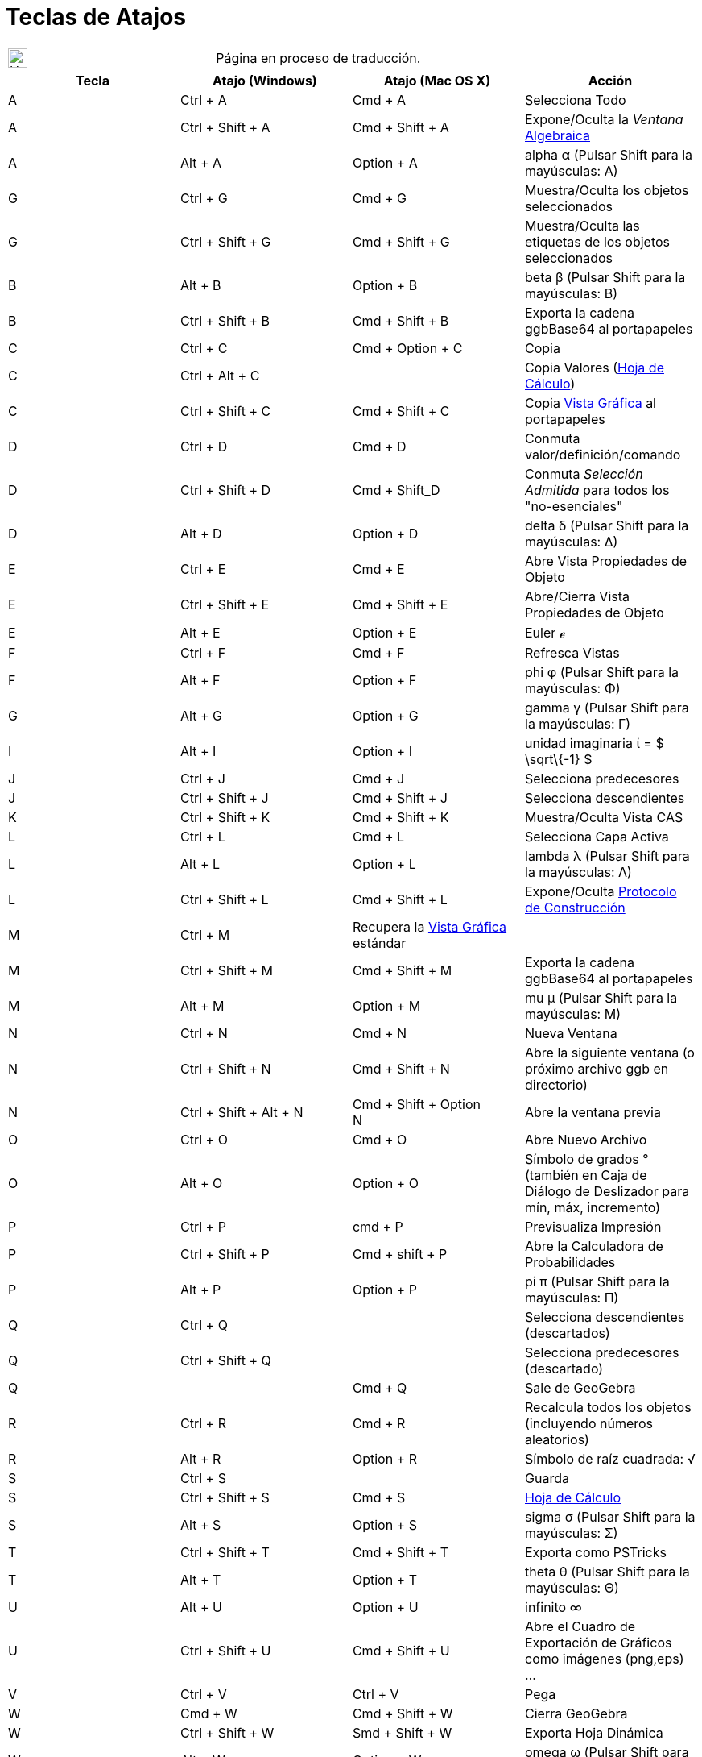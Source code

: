 = Teclas de Atajos
ifdef::env-github[:imagesdir: /es/modules/ROOT/assets/images]

[width="100%",cols="50%,50%",]
|===
a|
image:24px-UnderConstruction.png[UnderConstruction.png,width=24,height=24]

|Página en proceso de traducción.
|===

[cols=",,,",options="header",]
|===
|Tecla |Atajo (Windows) |Atajo (Mac OS X) |Acción
|A |[.kcode]#Ctrl# + [.kcode]#A# |[.kcode]#Cmd# + [.kcode]#A# |Selecciona Todo

|A |[.kcode]#Ctrl# + [.kcode]#Shift# + [.kcode]#A# |[.kcode]#Cmd# + [.kcode]#Shift# + [.kcode]#A# |Expone/Oculta la
_Ventana_ xref:/Vista_Algebraica.adoc[Algebraica]

|A |[.kcode]#Alt# + [.kcode]#A# |[.kcode]#Option# + [.kcode]#A# |alpha α (Pulsar [.kcode]#Shift# para la mayúsculas: Α)

|G |[.kcode]#Ctrl# + [.kcode]#G# |[.kcode]#Cmd# + [.kcode]#G# |Muestra/Oculta los objetos seleccionados

|G |[.kcode]#Ctrl# + [.kcode]#Shift# + [.kcode]#G# |[.kcode]#Cmd# + [.kcode]#Shift# + [.kcode]#G# |Muestra/Oculta las
etiquetas de los objetos seleccionados

|B |[.kcode]#Alt# + [.kcode]#B# |[.kcode]#Option# + [.kcode]#B# |beta β (Pulsar [.kcode]#Shift# para la mayúsculas: Β)

|B |[.kcode]#Ctrl# + [.kcode]#Shift# + [.kcode]#B# |[.kcode]#Cmd# + [.kcode]#Shift# + [.kcode]#B# |Exporta la cadena
ggbBase64 al portapapeles

|C |[.kcode]#Ctrl# + [.kcode]#C# |[.kcode]#Cmd# + [.kcode]#Option# + [.kcode]#C# |Copia

|C |[.kcode]#Ctrl# + [.kcode]#Alt# + [.kcode]#C# | |Copia Valores (xref:/Hoja_de_Cálculo.adoc[Hoja de Cálculo])

|C |[.kcode]#Ctrl# + [.kcode]#Shift# + [.kcode]#C# |[.kcode]#Cmd# + [.kcode]#Shift# + [.kcode]#C# |Copia
xref:/Vista_Gráfica.adoc[Vista Gráfica] al portapapeles

|D |[.kcode]#Ctrl# + [.kcode]#D# |[.kcode]#Cmd# + [.kcode]#D# |Conmuta valor/definición/comando

|D |[.kcode]#Ctrl# + [.kcode]#Shift# + [.kcode]#D# |[.kcode]#Cmd# + [.kcode]#Shift_D# |Conmuta _Selección Admitida_ para
todos los "no-esenciales"

|D |[.kcode]#Alt# + [.kcode]#D# |[.kcode]#Option# + [.kcode]#D# |delta δ (Pulsar [.kcode]#Shift# para la mayúsculas: Δ)

|E |[.kcode]#Ctrl# + [.kcode]#E# |[.kcode]#Cmd# + [.kcode]#E# |Abre Vista Propiedades de Objeto

|E |[.kcode]#Ctrl# + [.kcode]#Shift# + [.kcode]#E# |[.kcode]#Cmd# + [.kcode]#Shift# + [.kcode]#E# |Abre/Cierra Vista
Propiedades de Objeto

|E |[.kcode]#Alt# + [.kcode]#E# |[.kcode]#Option# + [.kcode]#E# |Euler ℯ

|F |[.kcode]#Ctrl# + [.kcode]#F# |[.kcode]#Cmd# + [.kcode]#F# |Refresca Vistas

|F |[.kcode]#Alt# + [.kcode]#F# |[.kcode]#Option# + [.kcode]#F# |phi φ (Pulsar [.kcode]#Shift# para la mayúsculas: Φ)

|G |[.kcode]#Alt# + [.kcode]#G# |[.kcode]#Option# + [.kcode]#G# |gamma γ (Pulsar [.kcode]#Shift# para la mayúsculas: Γ)

|I |[.kcode]#Alt# + [.kcode]#I# |[.kcode]#Option# + [.kcode]#I# |unidad imaginaria ί = $ \sqrt\{-1} $

|J |[.kcode]#Ctrl# + [.kcode]#J# |[.kcode]#Cmd# + [.kcode]#J# |Selecciona predecesores

|J |[.kcode]#Ctrl# + [.kcode]#Shift# + [.kcode]#J# |[.kcode]#Cmd# + [.kcode]#Shift# + [.kcode]#J# |Selecciona
descendientes

|K |[.kcode]#Ctrl# + [.kcode]#Shift# + [.kcode]#K# |[.kcode]#Cmd# + [.kcode]#Shift# + [.kcode]#K# |Muestra/Oculta Vista
CAS

|L |[.kcode]#Ctrl# + [.kcode]#L# |[.kcode]#Cmd# + [.kcode]#L# |Selecciona Capa Activa

|L |[.kcode]#Alt# + [.kcode]#L# |[.kcode]#Option# + [.kcode]#L# |lambda λ (Pulsar [.kcode]#Shift# para la mayúsculas: Λ)

|L |[.kcode]#Ctrl# + [.kcode]#Shift# + [.kcode]#L# |[.kcode]#Cmd# + [.kcode]#Shift# + [.kcode]#L# |Expone/Oculta
xref:/Protocolo_de_Construcción.adoc[Protocolo de Construcción]

|M |[.kcode]#Ctrl# + [.kcode]#M# |Recupera la xref:/Vista_Gráfica.adoc[Vista Gráfica] estándar |

|M |[.kcode]#Ctrl# + [.kcode]#Shift# + [.kcode]#M# |[.kcode]#Cmd# + [.kcode]#Shift# + [.kcode]#M# |Exporta la cadena
ggbBase64 al portapapeles

|M |[.kcode]#Alt# + [.kcode]#M# |[.kcode]#Option# + [.kcode]#M# |mu μ (Pulsar [.kcode]#Shift# para la mayúsculas: Μ)

|N |[.kcode]#Ctrl# + [.kcode]#N# |[.kcode]#Cmd# + [.kcode]#N# |Nueva Ventana

|N |[.kcode]#Ctrl# + [.kcode]#Shift# + [.kcode]#N# |[.kcode]#Cmd# + [.kcode]#Shift# + [.kcode]#N# |Abre la siguiente
ventana (o próximo archivo ggb en directorio)

|N |[.kcode]#Ctrl# + [.kcode]#Shift# + [.kcode]#Alt# + [.kcode]#N# |[.kcode]#Cmd# + [.kcode]#Shift# + [.kcode]#Option# +
[.kcode]#N# |Abre la ventana previa

|O |[.kcode]#Ctrl# + [.kcode]#O# |[.kcode]#Cmd# + [.kcode]#O# |Abre Nuevo Archivo

|O |[.kcode]#Alt# + [.kcode]#O# |[.kcode]#Option# + [.kcode]#O# |Símbolo de grados ° (también en Caja de Diálogo de
Deslizador para mín, máx, incremento)

|P |[.kcode]#Ctrl# + [.kcode]#P# |[.kcode]#cmd# + [.kcode]#P# |Previsualiza Impresión

|P |[.kcode]#Ctrl# + [.kcode]#Shift# + [.kcode]#P# |[.kcode]#Cmd# + [.kcode]#shift# + [.kcode]#P# |Abre la Calculadora
de Probabilidades

|P |[.kcode]#Alt# + [.kcode]#P# |[.kcode]#Option# + [.kcode]#P# |pi π (Pulsar [.kcode]#Shift# para la mayúsculas: Π)

|Q |[.kcode]#Ctrl# + [.kcode]#Q# | |Selecciona descendientes (descartados)

|Q |[.kcode]#Ctrl# + [.kcode]#Shift# + [.kcode]#Q# | |Selecciona predecesores (descartado)

|Q | |[.kcode]#Cmd# + [.kcode]#Q# |Sale de GeoGebra

|R |[.kcode]#Ctrl# + [.kcode]#R# |[.kcode]#Cmd# + [.kcode]#R# |Recalcula todos los objetos (incluyendo números
aleatorios)

|R |[.kcode]#Alt# + [.kcode]#R# |[.kcode]#Option# + [.kcode]#R# |Símbolo de raíz cuadrada: √

|S |[.kcode]#Ctrl# + [.kcode]#S# | |Guarda

|S |[.kcode]#Ctrl# + [.kcode]#Shift# + [.kcode]#S# |[.kcode]#Cmd# + [.kcode]#S# |xref:/Hoja_de_Cálculo.adoc[Hoja de
Cálculo]

|S |[.kcode]#Alt# + [.kcode]#S# |[.kcode]#Option# + [.kcode]#S# |sigma σ (Pulsar [.kcode]#Shift# para la mayúsculas: Σ)

|T |[.kcode]#Ctrl# + [.kcode]#Shift# + [.kcode]#T# |[.kcode]#Cmd# + [.kcode]#Shift# + [.kcode]#T# |Exporta como PSTricks

|T |[.kcode]#Alt# + [.kcode]#T# |[.kcode]#Option# + [.kcode]#T# |theta θ (Pulsar [.kcode]#Shift# para la mayúsculas: Θ)

|U |[.kcode]#Alt# + [.kcode]#U# |[.kcode]#Option# + [.kcode]#U# |infinito ∞

|U |[.kcode]#Ctrl# + [.kcode]#Shift# + [.kcode]#U# |[.kcode]#Cmd# + [.kcode]#Shift# + [.kcode]#U# |Abre el Cuadro de
Exportación de Gráficos como imágenes (png,eps) ...

|V |[.kcode]#Ctrl# + [.kcode]#V# |[.kcode]#Ctrl# + [.kcode]#V# |Pega

|W |[.kcode]#Cmd# + [.kcode]#W# |[.kcode]#Cmd# + [.kcode]#Shift# + [.kcode]#W# |Cierra GeoGebra

|W |[.kcode]#Ctrl# + [.kcode]#Shift# + [.kcode]#W# |[.kcode]#Smd# + [.kcode]#Shift# + [.kcode]#W# |Exporta Hoja Dinámica

|W |[.kcode]#Alt# + [.kcode]#W# |[.kcode]#Option# + [.kcode]#W# |omega ω (Pulsar [.kcode]#Shift# para la mayúsculas: Ω)

|Y |[.kcode]#Ctrl# + [.kcode]#Y# |[.kcode]#Cmd# + [.kcode]#Y# |Rehace

|Z |[.kcode]#Ctrl# + [.kcode]#Z# |[.kcode]#Cmd# + [.kcode]#Z# |Deshace

|Z |[.kcode]#Cmd# + [.kcode]#Shift# + [.kcode]#Z# |[.kcode]#Ctrl# + [.kcode]#Shift# + [.kcode]#Z# |Rehace

|0 |[.kcode]#Alt# + [.kcode]#0# |[.kcode]#Option# + [.kcode]#0# |a la potencia de 0

|1 |[.kcode]#Ctrl# + [.kcode]#1# | |Medida de tipografía, de grosor de trazo y de tamaño de punto estándar

|1 |[.kcode]#Alt# + [.kcode]#1# |[.kcode]#Option# + [.kcode]#1# |a la potencia de 1

|1 |[.kcode]#Ctrl# + [.kcode]#Shift# + [.kcode]#1# |[.kcode]#Cmd# + [.kcode]#Shift# + [.kcode]#1# |Expone/Oculta
xref:/Vista_Gráfica.adoc[Vista Gráfica] 1

|2 |[.kcode]#Ctrl# + [.kcode]#2# | |Aumenta medida de tipografía, de grosor de trazo y de tamaño de punto

|2 |[.kcode]#Alt# + [.kcode]#2# |[.kcode]#Option# + [.kcode]#2# |a la potencia de 2

|2 |[.kcode]#Ctrl# + [.kcode]#Shift# + [.kcode]#2# |[.kcode]#Cmd# + [.kcode]#Shift# + [.kcode]#2# |Expone/Oculta
xref:/Vista_Gráfica.adoc[Vista Gráfica] 2

|3 |[.kcode]#Ctrl# + [.kcode]#3# | |Modo Blanco/Negro

|3 |[.kcode]#Alt# + [.kcode]#3# |[.kcode]#Option# + [.kcode]#3# |a la potencia de 3

|4 |[.kcode]#Alt# + [.kcode]#4# |[.kcode]#Option# + [.kcode]#4# |a la potencia de 4

|5 |[.kcode]#Alt# + [.kcode]#5# |[.kcode]#Option# + [.kcode]#5# |a la potencia de 5

|6 |[.kcode]#Alt# + [.kcode]#6# |[.kcode]#Option# + [.kcode]#6# |a la potencia de 6

|7 |[.kcode]#Alt# + [.kcode]#7# |[.kcode]#Option# + [.kcode]#7# |a la potencia de 7

|8 |[.kcode]#Alt# + [.kcode]#8# |[.kcode]#Option# + [.kcode]#8# |a la potencia de 8

|9 |[.kcode]#Alt# + [.kcode]#9# |[.kcode]#Option# + [.kcode]#9# |a la potencia de 9

|- |[.kcode]#-# |[.kcode]#-# |Disminuye número/deslizadorDesplaza punto seleccionado a lo largo de la curva / del
recorrido

|- |[.kcode]#Ctrl# + [.kcode]#-# |[.kcode]#Ctrl# + [.kcode]#-# |Zoom de Alejamiento (Sosteniendo [.kcode]#Alt# también
para acelerar el zoom)

|- |[.kcode]#Alt# + [.kcode]#-# |[.kcode]#Option# + [.kcode]#-# |exponente menos ∓

|+ |[.kcode]#+# |[.kcode]#+# |Aumenta número/deslizadorDesplaza punto seleccionado a lo largo de la curva / del
recorrido

|+ |[.kcode]#Ctrl# + [.kcode]#+# |[.kcode]#Ctrl# + [.kcode]#+# |Zoom de Acercamiento (Sosteniendo [.kcode]#Alt# también
para acelerar el zoom)

|+ |[.kcode]#Alt# + [.kcode]#+# |[.kcode]#Option# + [.kcode]#+# |más-o-menos ±

|= |[.kcode]#=# |[.kcode]#=# |Aumenta número/deslizadorDesplaza punto seleccionado a lo largo de la curva

|= |[.kcode]#Ctrl# + [.kcode]#=# |[.kcode]#Cmd# + [.kcode]#=# |Zoom de Acercamiento (Sosteniendo [.kcode]#Alt# también
para acelerar el zoom)

|= |[.kcode]#Alt# + [.kcode]#=# |[.kcode]#Option# + [.kcode]#=# |no igual a ≠

|< |[.kcode]#Alt# + [.kcode]#<# |[.kcode]#Option# + [.kcode]#<# |menor que o igual a ≤

|, (coma) |[.kcode]#Alt# + [.kcode]#,# |[.kcode]#Option# + [.kcode]#,# |menor que o igual a ≤

|, (coma) | |[.kcode]#alt# + [.kcode]#,# |infinito

|> |[.kcode]#Alt# + [.kcode]#># |[.kcode]#Option# + [.kcode]#># |mayor que o igual a ≥

|. (punto) |[.kcode]#Alt# + [.kcode]#.# |[.kcode]#Option# + [.kcode]#.# |mayor que o igual a ≥

|F1 |[.kcode]#F1# |[.kcode]#F1# |Ayuda

|F2 |[.kcode]#F2# |[.kcode]#F2# |Inicia edición de objeto seleccionado

|F3 |[.kcode]#F3# |[.kcode]#F3# |Copia definición de objeto seleccionado a la xref:/Barra_de_Entrada.adoc[Barra de
Entrada]

|F4 |[.kcode]#F4# |[.kcode]#F4# |Copia valor de objeto seleccionado a la xref:/Barra_de_Entrada.adoc[Barra de Entrada]

|F4 |[.kcode]#Alt# + [.kcode]#F4# | |Deja GeoGebra

|F5 |[.kcode]#F5# |[.kcode]#F5# |Copia nombre de objeto seleccionado a la xref:/Barra_de_Entrada.adoc[Barra de Entrada]

|F9 |[.kcode]#F9# |[.kcode]#F9# |Recalcula todos los objetos (incluyendo números aleatorios)

|Enter |[.kcode]#Enter# |[.kcode]#Enter# |Conmuta foco entre xref:/Vista_Gráfica.adoc[Vista Gráfica] y
xref:/Barra_de_Entrada.adoc[Barra de Entrada]

|Tab |[.kcode]#Ctrl# + [.kcode]#Tab# |[.kcode]#Cmd# + [.kcode]#Tab# |Cicla el foco en torno a las vistas abiertas

|_clic_ Izquierdo |_clic_ Izquierdo |_clic_ Izquierdo |(modo activo)

|_clic_ Izquierdo |[.kcode]##Alt##+_clic_ Izquierdo |[.kcode]##Option##+_clic_ Izquierdo |Copia definición a la
xref:/Barra_de_Entrada.adoc[Barra de Entrada]

|_clic_ Izquierdo |[.kcode]##Alt##+_clic_ Izquierdo |[.kcode]##Option##+Arrastre Izquierdo |Crea lista de objetos
seleccionados en la xref:/Barra_de_Entrada.adoc[Barra de Entrada]

|_clic_ Derecho |_clic_ Derecho en xref:/Vista_Gráfica.adoc[Vista Gráfica] | |Modo de Arrastre Rápido (sobre objeto)
Zoom (arrastre no sobre objeto) Abre Menú (_clic_ sobre objeto) Abre Menú de Ejes y Cuadrícula (clic no sobre objeto)

|_clic_ Derecho |_clic_ Derecho en xref:/Vista_Gráfica.adoc[Vista Gráfica] | |[.kcode]#Ctrl# + [.kcode]##Shift##+Clic
Derecho en xref:/Vista_Gráfica.adoc[Vista Gráfica]

|_clic_ Derecho |[.kcode]#Shift# + Arrastre Derecho | |Zoom sin preservar relación de aspecto

|Rueda |Rueda |Rueda |Zoom + / - (Aplicación)

|Rueda |[.kcode]##Shift##+Rueda | |Zoom + / - (Applet)

|Rueda |[.kcode]##Alt##+Rueda |[.kcode]##Option##+Circula Rueda |Zoom +/- Acelerado

|Delete |[.kcode]#Delete# | |Elimina selección activa

|Backspace |[.kcode]#Backspace# |[.kcode]#Backspace# |Elimina selección activa

|Flecha Ascendente ↑ |[.kcode]#↑# | |Aumenta el número/deslizador Desplaza hacia arriba el punto seleccionado
xref:/Vista_3D.adoc[*Vista 3D*] Incrementa la coordenada _y_ del punto seleccionado Pasa a la entrada más antigua en la
historia de la xref:/Barra_de_Entrada.adoc[Barra de Entrada] Asciende en el
xref:/Protocolo_de_Construcción.adoc[Protocolo de Construcción]

|Flecha Ascendente ↑ |[.kcode]#Ctrl# + [.kcode]#↑# | |x10 multiplicador de velocidad xref:/Hoja_de_Cálculo.adoc[Hoja de
Cálculo]: ir al siguiente bloque de celdas (o subir a la siguiente celda definida)

|Flecha Ascendente ↑ |[.kcode]#Shift# + [.kcode]#↑# |[.kcode]#Shift# + [.kcode]#↑# |x0.1 multiplicador de velocidad o
reescala Eje-y si no hay objetos seleccionados (solo [.kcode]#Shift#, no [.kcode]#ctrl-shift#)

|Flecha Ascendente ↑ |[.kcode]#Alt# + [.kcode]#↑# |[.kcode]#Alt# + [.kcode]#↑# |x100 multiplicador de velocidad

|Flecha Derecha → |[.kcode]#→# |[.kcode]#→# |Aumenta número del deslizador Desplazar el punto seleccionado a la derecha
xref:/Vista_3D.adoc[*Vista 3D*] Incrementa la coordenada _x_ del punto seleccionado Ascender en el
xref:/Protocolo_de_Construcción.adoc[Protocolo de Construcción]

|Flecha Derecha → |[.kcode]#Ctrl# + [.kcode]# →# | |x10 multiplicador de velocidad xref:/Hoja_de_Cálculo.adoc[Hoja de
Cálculo]: ir a la derecha del bloque de celdas (o ir a la derecha, a siguiente celda definida)

|Flecha Derecha → |[.kcode]#Shift# + [.kcode]# →# |[.kcode]#Shift# + [.kcode]# →# |x0.1 multiplicador de velocidad o
reescala Eje-x si no hay objetos seleccionados (solo [.kcode]#Shift#, no [.kcode]#Ctrl-Shift#)

|Flecha Derecha → |[.kcode]#Alt # + [.kcode]# →# |[.kcode]#Alt# + [.kcode]# →# |x100 multiplicador de velocidad

|Flecha Izquierda ← |[.kcode]#←# |[.kcode]#←# |Disminuye número/ángulo deslizador Desplaza a la izquierda el punto
seleccionado xref:/Vista_3D.adoc[*Vista 3D*] Decrementa la coordenada _x_ del punto seleccionado Desciende en el
xref:/Protocolo_de_Construcción.adoc[Protocolo de Construcción]

|Flecha Izquierda ← |[.kcode]#Ctr l# + [.kcode]# ←# | |x10 multiplicador de velocidad xref:/Hoja_de_Cálculo.adoc[Hoja de
Cálculo]: va a la izquierda del bloque de celdas activo (o a la izquierda de la siguiente celda definida)

|Flecha Izquierda ← |[.kcode]#Shift # + [.kcode]# ←# |[.kcode]#Shift # + [.kcode]# ←# |x0.1 multiplicador de velocidad o
reescala Eje-x si no hay objetos seleccionados (solo [.kcode]#Shift#, no [.kcode]#Ctrl-Shift#)

|Flecha Izquierda ← |[.kcode]#Alt # + [.kcode]# ←# |[.kcode]#Option/Opción # + [.kcode]# ←# |x100 multiplicador

|Flecha Descendente ↓ |[.kcode]#↓# |[.kcode]#↓# |Disminuye número/ángulo deslizador Desplaza hacia abajo el punto
seleccionado xref:/Vista_3D.adoc[*Vista 3D*] Decrementa la coordenada _y_ del punto seleccionado Pasa a la entrada más
reciente de la historia de la xref:/Barra_de_Entrada.adoc[Barra de Entrada] Descender en el
xref:/Protocolo_de_Construcción.adoc[Protocolo de Construcción]

|Flecha Descendente ↓ |[.kcode]#Ctrl # + [.kcode]# ↓# | |x10 multiplicador de velocidad xref:/Hoja_de_Cálculo.adoc[Hoja
de Cálculo]: va al último bloque de celdas activo (o desciende a la siguiente celda definida)

|Flecha Descendente ↓ |[.kcode]#Shift # + [.kcode]# ↓# |[.kcode]#Shift # + [.kcode]# ↓# |x0.1 multiplicador de velocidad
o reescala Eje-y si no hay objetos seleccionados (solo [.kcode]#Shift#, no [.kcode]#Ctrl-Shift#)

|Flecha Descendente ↓ |[.kcode]#Alt # + [.kcode]# ↓# |[.kcode]#Option/Opción # + [.kcode]# ↓# |x100 multiplicador de
velocidad

|Home |[.kcode]#Home# | |Ir al primer ítem del xref:/Protocolo_de_Construcción.adoc[Protocolo de Construcción]
xref:/Hoja_de_Cálculo.adoc[Hoja de Cálculo]: ir arriba a izquierda

|PgUp |[.kcode]#PgUp# | |Ir al primer ítem del xref:/Protocolo_de_Construcción.adoc[Protocolo de Construcción]

|End |[.kcode]#End# | |Ir al último ítem del xref:/Protocolo_de_Construcción.adoc[Protocolo de Construcción]
xref:/Hoja_de_Cálculo.adoc[Hoja de Cálculo]: ir arriba a derecha

|PgDn |[.kcode]#PgDn# | |Ir al último ítem del xref:/Protocolo_de_Construcción.adoc[Protocolo de Construcción]
|===

Comandos de Teclado Adicionales:

* [.kcode]#Alt-Shift# (MacOS: [.kcode]#Ctrl-Shift#): Letras Griegas Mayúsculas
* xref:/Hoja_de_Cálculo.adoc[Hoja de Cálculo]: [.kcode]#Ctrl-Alt-C# Copia valores (no las fórmulas).

En Mac OS X, en lugar de pulsar [.kcode]#Alt# para las letras griegas o los caracteres matemáticos, debe usarse
[.kcode]#Ctrl#.

Para otras alternativa, conviene consultar la sección xref:/Accesibilidad.adoc[Control vía Teclado]
